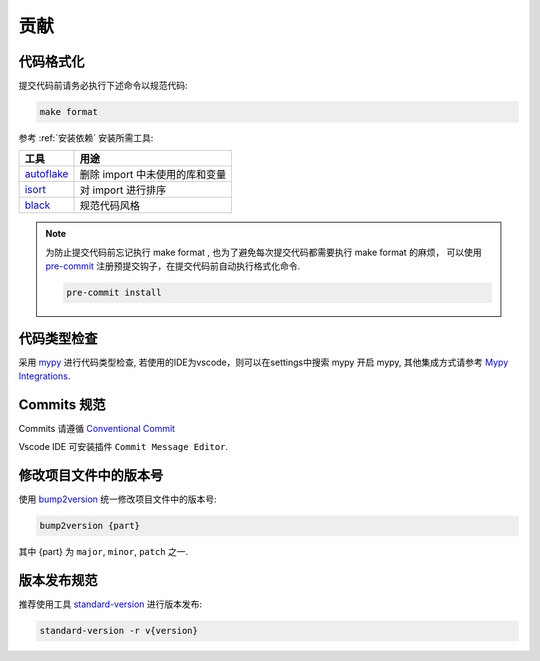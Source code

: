.. _contributing:

贡献
====


代码格式化
----------

提交代码前请务必执行下述命令以规范代码:

.. code-block:: bash

    make format

参考 :ref:`安装依赖` 安装所需工具:

.. list-table::
    :header-rows: 1

    * - 工具
      - 用途
    * - `autoflake <https://github.com/PyCQA/autoflake>`_
      - 删除 import 中未使用的库和变量
    * - `isort <https://github.com/PyCQA/isort>`_
      - 对 import 进行排序
    * - `black <https://github.com/psf/black>`_
      - 规范代码风格


.. note::

    为防止提交代码前忘记执行 make format , 也为了避免每次提交代码都需要执行 make format 的麻烦，
    可以使用 `pre-commit <https://pre-commit.com/>`_  注册预提交钩子，在提交代码前自动执行格式化命令.

    .. code-block:: bash

        pre-commit install


代码类型检查
-------------

采用 `mypy <http://mypy-lang.org/>`_ 进行代码类型检查, 若使用的IDE为vscode，则可以在settings中搜索 mypy 开启 mypy,
其他集成方式请参考 `Mypy Integrations <https://github.com/python/mypy#integrations>`_.


Commits 规范
--------------

Commits 请遵循 `Conventional Commit <https://www.conventionalcommits.org/en>`_

Vscode IDE 可安装插件 ``Commit Message Editor``.


修改项目文件中的版本号
----------------------

使用 `bump2version <https://github.com/c4urself/bump2version>`_ 统一修改项目文件中的版本号:

.. code-block:: bash

    bump2version {part}

其中 {part} 为 ``major``, ``minor``, ``patch`` 之一.


版本发布规范
-------------

推荐使用工具 `standard-version <https://github.com/conventional-changelog/standard-version>`_ 进行版本发布:

.. code-block:: bash

    standard-version -r v{version}
